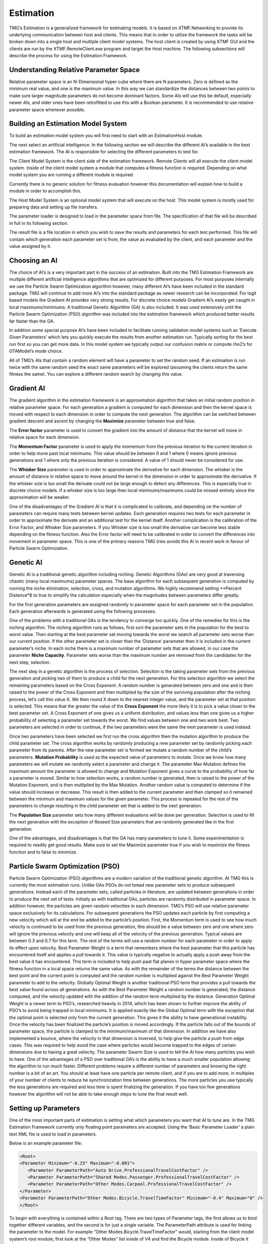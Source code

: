 Estimation
###########################################################

TMG’s Estimation is a generalized framework for estimating models.  It is based on XTMF.Networking to provide its underlying communication between host and clients.  This means that in order to utilize the framework the tasks will be broken down into a single host and multiple client model systems.  The host client is created by using XTMF GUI and the clients are run by the XTMF.RemoteClient.exe program and target the Host machine.  The following subsections will describe the process for using the Estimation Framework. 

Understanding Relative Parameter Space
---------------------------------------------------------
Relative parameter space is an N-Dimensional hyper cube where there are N parameters.  Zero is defined as the minimum real value, and one is the maximum value.  In this way we can standardize the distances between two points to make sure larger magnitude parameters do not become dominant factors.  Some AIs will use this be default, especially newer AIs, and older ones have been retrofitted to use this with a Boolean parameter.  It is recommended to use relative parameter space whenever possible. 

Building an Estimation Model System
---------------------------------------------------------
To build an estimation model system you will first need to start with an EstimationHost module. 

The next select an artificial intelligence.  In the following section we will describe the different AI’s available in the best estimation framework.  The AI is responsible for selecting the different parameters to test for. 

The Client Model System is the client side of the estimation framework.  Remote Clients will all execute the client model system.  Inside of the client model system a module that computes a fitness function is required.  Depending on what model system you are running a different module is required.  

Currently there is no generic solution for fitness evaluation however this documentation will explain how to build a module in order to accomplish this. 

The Host Model System is an optional model system that will execute on the host.  This model system is mostly used for preparing data and setting up file transfers. 

The parameter loader is designed to load in the parameter space from file.  The specification of that file will be described in full in its following section. 

The result file is a file location in which you wish to save the results and parameters for each test performed.  This file will contain which generation each parameter set is from, the value as evaluated by the client, and each parameter and the value assigned by it. 


Choosing an AI
---------------------------------------------------------
The choice of AI’s is a very important part in the success of an estimation.  Built into the TMG Estimation Framework are multiple different artificial intelligence algorithms that are optimized for different purposes.  For most purposes internally we use the Particle Swarm Optimization algorithm however, many different AI’s have been included in the standard package.  TMG will continue to add more AI’s into the standard package as newer research can be incorporated.  For logit based models the Gradient AI provides very strong results.  For discrete choice models Gradient AI’s easily get caught in local maximums/minimums.  A traditional Genetic Algorithm (GA) is also included.  It was used extensively until the Particle Swarm Optimization (PSO) algorithm was included into the estimation framework which produced better results far faster than the GA. 

In addition some special purpose AI’s have been included to facilitate running validation model systems such as ‘Execute Given Parameters’ which lets you quickly execute the results from another estimation run.  Typically sorting for the best run first so you can get more data.  In this model system we typically output our confusion matrix or compute rho2’s for GTAModel’s mode choice. 

All of TMG’s AIs that contain a random element will have a parameter to set the random seed.  If an estimation is run twice with the same random seed the exact same parameters will be explored (assuming the clients return the same fitness the same).  You can explore a different random search by changing this value. 


Gradient AI
---------------------------------------------------------
The gradient algorithm in the estimation framework is an approximation algorithm that takes an initial random position in relative parameter space.  For each generation a gradient is computed for each dimension and then the kernel space is moved with respect to each dimension in order to compute the next generation.  The algorithm can be switched between gradient descent and ascent by changing the **Maximize** parameter between true and false. 

The **Error factor** parameter is used to convert the gradient into the amount of distance that the kernel will move in relative space for each dimension. 

The **Momentum Factor** parameter is used to apply the momentum from the previous iteration to the current iteration in order to help move past local minimums.  This value should be between 0 and 1 where 0 means ignore previous generations and 1 where only the previous iteration is considered.  A value of 1 should never be considered for use. 

The **Whisker Size** parameter is used in order to approximate the derivative for each dimension.  The whisker is the amount of distance in relative space to move around the kernel in the dimension in order to approximate the derivative.  If the whisker size is too small the derivate could not be large enough to detect any differences.  This is especially true in discrete choice models.  If a whisker size is too large then local minimums/maximums could be missed entirely since the approximation will be weaker. 

One of the disadvantages of the Gradient AI is that it is complicated to calibrate, and depending on the number of parameters can require many tests between kernel updates.  Each generation requires two tests for each parameter in order to approximate the derivate and an additional test for the kernel itself.  Another complication is the calibration of the Error Factor, and Whisker Size parameters.  If you Whisker size is too small the derivative can become less stable depending on the fitness function.  Also the Error factor will need to be calibrated in order to convert the differences into movement in parameter space.  This is one of the primary reasons TMG tries avoids this AI in recent work in favour of Particle Swarm Optimization. 




Genetic AI
---------------------------------------------------------
Genetic AI is a traditional genetic algorithm including niching.  Genetic Algorithms (GAs) are very good at traversing chaotic (many local maximums) parameter spaces.  The base algorithm for each subsequent generation is computed by running the niche elimination, selection, cross, and mutation algorithms.  We highly recommend setting **Percent Distance*8 to true to simplify the calculation especially when the magnitudes between parameters differ greatly. 

For the first generation parameters are assigned randomly in parameter space for each parameter set in the population.  Each generation afterwards is generated using the following processes. 

One of the problems with a traditional GAs is the tendency to converge too quickly.  One of the remedies for this is the niching algorithm.  The niching algorithm runs as follows, first sort the parameter sets in the population for the best to worst value.  Then starting at the best parameter set moving towards the worst we search all parameter sets worse than our current position.  If the other parameter set is closer than the ‘Distance’ parameter then it is included in the current parameter’s niche.  In each niche there is a maximum number of parameter sets that are allowed, in our case the parameter **Niche Capacity**.  Parameter sets worse than the maximum number are removed from the candidates for the next step, selection. 

The next step in a genetic algorithm is the process of selection.  Selection is the taking parameter sets from the previous generation and picking two of them to produce a child for the next generation.  For this selection algorithm we select the remaining parameters based on the Cross Exponent.  A random number is generated between zero and one and is then raised to the power of the Cross Exponent and then multiplied by the size of the surviving population after the niching process, let’s call this value X.  We then round X down to the nearest integer value, and the parameter set at that position is selected.  This means that the greater the value of the **Cross Exponent** the more likely it is to pick a value closer to the best parameter set.  A Cross Exponent of one gives us a uniform distribution, and values less than one gives us a higher probability of selecting a parameter set towards the worst.  We find values between one and two work best.  Two parameters are selected in order to continue, if the two parameters were the same the next parameter is used instead. 

Once two parameters have been selected we first run the cross algorithm then the mutation algorithm to produce the child parameter set.  The cross algorithm works by randomly producing a new parameter set by randomly picking each parameter from its parents.  After the new parameter set is formed we mutate a random number of the child’s parameters.  **Mutation Probability** is used as the expected value of parameters to mutate.  Once we know how many parameters we will mutate we randomly select a parameter and change it.  The parameter Max Mutation defines the maximum amount the parameter is allowed to change and Mutation Exponent gives a curve to the probability of how far a parameter is moved.  Similar to how selection works, a random number is generated, then is raised to the power of the Mutation Exponent, and is then multiplied by the Max Mutation.  Another random value is computed to determine if the value should increase or decrease.  This result is then added to the current parameter and then clamped so it remained between the minimum and maximum values for the given parameter.  This process is repeated for the rest of the parameters to change resulting in the child parameter set that is added to the next generation. 

The **Population Size** parameter sets how many different evaluations will be done per generation.  Selection is used to fill the next generation with the exception of Reseed Size parameters that are randomly generated like in the first generation. 

One of the advantages, and disadvantages is that the GA has many parameters to tune it.  Some experimentation is required to readily get good results.  Make sure to set the Maximize parameter true if you wish to maximize the fitness function and to false to minimize. 




Particle Swarm Optimization (PSO)
---------------------------------------------------------
Particle Swarm Optimization (PSO) algorithms are a modern variation of the traditional genetic algorithm.  At TMG this is currently the most estimation runs.  Unlike GAs PSOs do not bread new parameter sets to produce subsequent generations.  Instead each of the parameter sets, called particles in literature, are updated between generations in order to produce the next set of tests.  Initially as with traditional GAs, particles are randomly distributed in parameter space.  In addition however, the particles are given random velocities in each dimension.  TMG’s PSO will use relative parameter space exclusively for its calculations. 
For subsequent generations the PSO updates each particle by first computing a new velocity which will at the end be added to the particle’s position.  First, the Momentum term is used to see how much velocity is continued to be used from the previous generation, this should be a value between zero and one where zero will ignore the previous velocity and one will keep all of the velocity of the previous generation.  Typical values are between 0.3 and 0.7 for this term.  The rest of the terms will use a random number for each parameter in order to apply its effect upon velocity. 
Best Parameter Weight is a term that remembers where the best parameter that this particle has encountered itself and applies a pull towards it.  This value is typically negative to actually apply a push away from the best value it has encountered.  This term is included to help push past flat planes in hyper parameter space where the fitness function in a local space returns the same value.  As with the remainder of the terms the distance between the best point and the current point is computed and the random number is multiplied against the Best Parameter Weight parameter to add to the velocity. 
Globally Optimal Weight is another traditional PSO term that provides a pull towards the best value found across all generations.  As with the Best Parameter Weight a random number is generated, the distance computed, and the velocity updated with the addition of the random term multiplied by the distance. 
Generation Optimal Weight is a newer term to PSO’s, researched heavily in 2014, which has been shown to further improve the ability of PSO’s to avoid being trapped in local minimums.  It is applied exactly like the Global Optimal term with the exception that the optimal point is selected only from the current generation.  This gives it the ability to have generational instability. 
Once the velocity has been finalized the particle’s position is moved accordingly.  If the particle falls out of the bounds of parameter space, the particle is clamped to the minimum/maximum of that dimension.  In addition we have also implemented a bounce, where the velocity in that dimension is inversed, to help give the particle a push from edge cases.  This was required to help avoid the case where particles would become trapped to the edges of certain dimensions due to having a great velocity. 
The parameter Swarm Size is used to tell the AI how many particles you wish to have.  One of the advantages of a PSO over traditional GA’s is the ability to have a much smaller population allowing the algorithm to run much faster.  Different problems require a different number of parameters and knowing the right number is a bit of an art.  You should at least have one particle per remote client, and if you are to add more, in multiples of your number of clients to reduce he synchronization time between generations.  The more particles you use typically the less generations are required and less time is spent finalizing the generation.  If you have too few generations however the algorithm will not be able to take enough steps to tune the final result well. 


Setting up Parameters
---------------------------------------------------------
One of the most important parts of estimation is setting what which parameters you want that AI to tune are.  In the TMG Estimation Framework currently only floating point parameters are accepted.  Using the ‘Basic Parameter Loader’ a plain text XML file is used to load in parameters.
 
Below is an example parameter file: 



.. code-block:: xml

    <Root> 
    <Parameter Minimum="-0.25" Maximum="-0.001"> 
       <Parameter ParameterPath="Auto Drive.ProfessionalTravelCostFactor" /> 
       <Parameter ParameterPath="Shared Modes.Passenger.ProfessionalTravelCostFactor" /> 
       <Parameter ParameterPath="Other Modes.Carpool.ProfessionalTravelCostFactor" /> 
    </Parameter> 
    <Parameter ParameterPath="Other Modes.Bicycle.TravelTimeFactor" Minimum="-0.4" Maximum="0" /> 
    </Root> 

	
To begin with everything is contained within a Root tag.  There are two types of Parameter tags, the first allows us to bind together different variables, and the second is for just a single variable.  The ParameterPath attribute is used for linking the parameter to the model.  For example "Other Modes.Bicycle.TravelTimeFactor" would, starting from the client model system’s root module, first look at the “Other Modes” list inside of V4 and find the Bicycle module.  Inside of Bicycle it would then search for the “TravelTimeFactor” parameter and bind to it.  In this way we are able to bind to any parameter inside of the model system regardless of what type of model system we are trying to estimate.  Below is an example model system showing "Other Modes.Carpool.ProfessionalTravelCostFactor". 

As you see the path name uses the names used in the model system structures for the path, not the name of the modules.  If two modules at a given level have the same name, the path will be undefined so make sure to have unique names along each path that you wish to estimate. 
